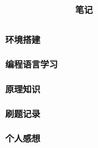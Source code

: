 #+HTML_HEAD: <link rel="stylesheet" type="text/css" href="../css/worg.css" />

#+TITLE: 笔记

* 环境搭建

* 编程语言学习

* 原理知识

* 刷题记录

* 个人感想
